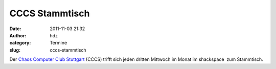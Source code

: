 CCCS Stammtisch
###############
:date: 2011-11-03 21:32
:author: hdz
:category: Termine
:slug: cccs-stammtisch

|image0|\ Der `Chaos Computer Club Stuttgart <http://www.cccs.de/>`__ (CCCS) trifft sich jeden dritten Mittwoch im Monat im shackspace  zum Stammtisch.

.. |image0| image:: http://shackspace.de/wp-content/uploads/2011/11/cccs-logo.png
   :target: http://shackspace.de/wp-content/uploads/2011/11/cccs-logo.png



